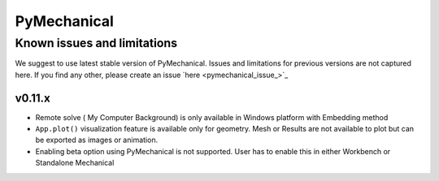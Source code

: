 .. _ref_kil_pymechanical:

PyMechanical
============

Known issues and limitations
----------------------------

We suggest to use latest stable version of PyMechanical. Issues and limitations for previous versions are not
captured here. If you find any other, please create an issue `here <pymechanical_issue_>`_

v0.11.x
^^^^^^^^
- Remote solve ( My Computer Background) is only available in Windows platform with Embedding method
- ``App.plot()`` visualization feature is available only for geometry. Mesh or Results are not available
  to plot but can be exported as images or animation.
- Enabling beta option using PyMechanical is not supported. User has to enable this in either Workbench or
  Standalone Mechanical
